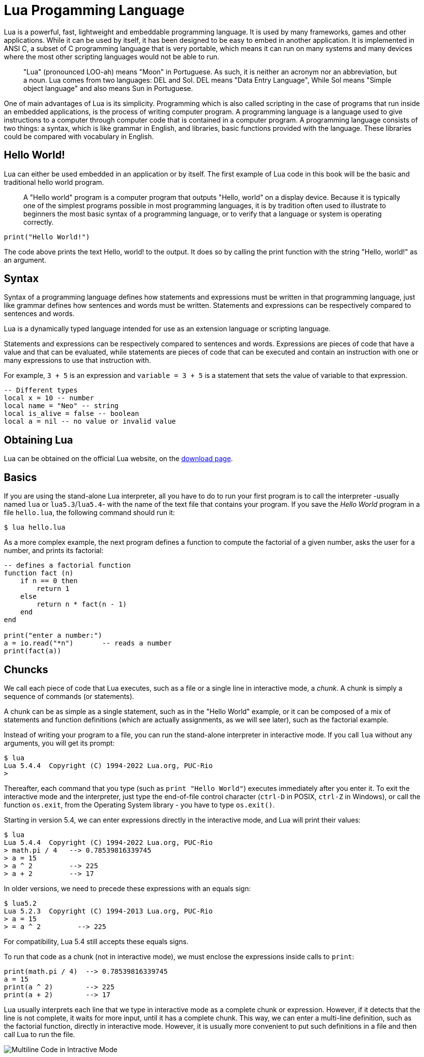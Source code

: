 = Lua Progamming Language

Lua is a powerful, fast, lightweight and embeddable programming language. It is
used by many frameworks, games and other applications. While it can be used by
itself, it has been designed to be easy to embed in another application. It is
implemented in ANSI C, a subset of C programming language that is very
portable, which means it can run on many systems and many devices where the
most other scripting languages would not be able to run.

[quote]
____
"Lua" (pronounced LOO-ah) means "Moon" in Portuguese. As such, it is neither an
acronym nor an abbreviation, but a noun. Lua comes from two languages: DEL and
Sol. DEL means "Data Entry Language", While Sol means "Simple object language"
and also means Sun in Portuguese.
____

One of main advantages of Lua is its simplicity. Programming which is also
called scripting in the case of programs that run inside an embedded
applications, is the process of writing computer program. A programming
language is a language used to give instructions to a computer through computer
code that is contained in a computer program. A programming language consists
of two things: a syntax, which is like grammar in English, and libraries, basic
functions provided with the language. These libraries could be compared with
vocabulary in English.

== Hello World!

Lua can either be used embedded in an application or by itself. The first
example of Lua code in this book will be the basic and traditional hello world
program.

[quote]
____
A "Hello world" program is a computer program that outputs "Hello, world" on a
display device. Because it is typically one of the simplest programs possible
in most programming languages, it is by tradition often used to illustrate to
beginners the most basic syntax of a programming language, or to verify that a
language or system is operating correctly.
____

[source,lua]
----
print("Hello World!")
----

The code above prints the text Hello, world! to the output. It does so by
calling the print function with the string "Hello, world!" as an argument.

== Syntax

Syntax of a programming language defines how statements and expressions must be
written in that programming language, just like grammar defines how sentences
and words must be written. Statements and expressions can be respectively
compared to sentences and words.

Lua is a dynamically typed language intended for use as an extension language or scripting language.

Statements and expressions can be respectively compared to sentences and
words. Expressions are pieces of code that have a value and that can be evaluated, while
statements are pieces of code that can be executed and contain an instruction with one
or many expressions to use that instruction with.

For example, `3 + 5` is an expression and `variable = 3 + 5` is a statement
that sets the value of variable to that expression.

[source,lua]
----
-- Different types
local x = 10 -- number
local name = "Neo" -- string
local is_alive = false -- boolean
local a = nil -- no value or invalid value
----

== Obtaining Lua

Lua can be obtained on the official Lua website,
on the http://www.lua.org/download.html[download page].

== Basics

If you are using the stand-alone Lua interpreter, all you have to do
to run your first program is to call the interpreter
-usually named `lua` or `lua5.3`/`lua5.4`-
with the name of the text file that contains your program.
If you save the _Hello World_ program in a file `hello.lua`,
the following command should run it:

....
$ lua hello.lua
....

As a more complex example, the next program defines a function to compute
the factorial of a given number, asks the user for a number,
and prints its factorial:

[source,lua]
----
-- defines a factorial function
function fact (n)
    if n == 0 then
        return 1
    else
        return n * fact(n - 1)
    end
end

print("enter a number:")
a = io.read("*n")       -- reads a number
print(fact(a))
----

== Chuncks

We call each piece of code that Lua executes, such as a file or a single line
in interactive mode, a _chunk_. A chunk is simply a sequence of commands
(or statements).

A chunk can be as simple as a single statement, such as in the "Hello World" example,
or it can be composed of a mix of statements and function definitions
(which are actually assignments, as we will see later), such as the factorial example.

Instead of writing your program to a file, you can run the stand-alone interpreter
in interactive mode. If you call `lua` without any arguments, you will get its prompt:

....
$ lua
Lua 5.4.4  Copyright (C) 1994-2022 Lua.org, PUC-Rio
>
....

Thereafter, each command that you type (such as `print "Hello World"`)
executes immediately after you enter it. To exit the interactive mode
and the interpreter, just type the end-of-file control character
(`ctrl-D` in POSIX, `ctrl-Z` in Windows), or call the function `os.exit`,
from the Operating System library - you have to type `os.exit()`.

Starting in version 5.4, we can enter expressions directly in the interactive mode,
and Lua will print their values:

....
$ lua
Lua 5.4.4  Copyright (C) 1994-2022 Lua.org, PUC-Rio
> math.pi / 4   --> 0.78539816339745
> a = 15
> a ^ 2         --> 225
> a + 2         --> 17
....

In older versions, we need to precede these expressions with an equals sign:

....
$ lua5.2
Lua 5.2.3  Copyright (C) 1994-2013 Lua.org, PUC-Rio
> a = 15
> = a ^ 2         --> 225
....

For compatibility, Lua 5.4 still accepts these equals signs.

To run that code as a chunk (not in interactive mode), we must enclose
the expressions inside calls to `print`:

[source,lua]
----
print(math.pi / 4)  --> 0.78539816339745
a = 15
print(a ^ 2)        --> 225
print(a + 2)        --> 17
----

Lua usually interprets each line that we type in interactive mode as a complete
chunk or expression. However, if it detects that the line is not complete,
it waits for more input, until it has a complete chunk. This way, we can enter a
multi-line definition, such as the factorial function, directly in interactive mode.
However, it is usually more convenient to put such definitions in a file and then
call Lua to run the file.

image::figs/intractive-multiline.png[Multiline Code in Intractive Mode]

We can use the `-i` option to instruct Lua to start an interactive session
after running a given chunk:

....
$ lua -i prog
....

A command line like this one will run the chunk in the file `prog` and then
prompt for interaction. This is especially useful for debugging and manual testing.

Another way to run chunks is with the function `dofile`, which immediately executes
a file. For instance, suppose we have a file `lib1.lua` with the following code:

[source,lua]
----
function norm (x, y)
    return math.sqrt(x^2 + y^2)
end

function twice (x)
    return 2.0 * x
end
----

Then, in interactive mode, we can type this code:

....
> dofile("lib1.lua")    -- load our library
> n = norm(3.4, 1.0)
> twice(n)              --> 7.0880180586677
....

The function `dofile` is useful also when we are testing a piece of code. We can work
with two windows: one is a text editor with our program (in a file `prog.lua`, say)
and the other is a console running Lua in interactive mode. After saving a
modification in our program, we execute `dofile("prog.lua")` in the Lua console to
load the new code; then we can exercise the new code, calling its functions and
printing the results.

=== Some Lexical Conventions

Identifiers (or names) in Lua can be any string of letters, digits, and underscores,
not beginning with a digit; for instance

* `i`
* `j`
* `i10`
* `_ij`
* `aSomewhatLongName`
* `_INPUT`

You should avoid identifiers starting with an underscore followed by one or more
upper-case letters (e.g., `\_VERSION`); they are reserved for special uses in Lua.
Usually, I reserve the identifier `_` (a single underscore) for dummy variables.

The following words are reserved; we cannot use them as identifiers:

[source,lua]
----
and end if or until break false in repeat while do for local
return else function nil then elseif goto not true
----

.Lua is case-sensitive
****
`and` is a reserved word, but `And` and `AND` are two different identifiers.
****

== Comments

A comment is a code annotation that is ignored by the programming language.
Comments can be used to describe one or many lines of code, to document a program,
to temporarily disable code, or for any other reason.

They need to be prefixed by
two hyphens to be recognized by Lua and they can be put either on their own line
or at the end of another line:

[source,lua]
----
print("This is normal code.")
-- This is a comment
print("This is still normal code.") -- Comment at the end of a line of code.
----

These comments are called short comments. It is also possible to create long comments,
which start with a long bracket and can continue on many lines:

[source,lua]
----
print("This is normal code")
--[[Line 1
Line 2
]]
----

Long brackets consist of two brackets in the middle of which any number of
equality signs may be put. That number is called the level of the long bracket.
Long brackets will continue until the next bracket of the same level, if there is one.

A long bracket with no equal sign is called a long bracket of level 0.
This approach makes it possible to use closing double brackets inside of
long comments by adding equal signs in the middle of the two brackets.
It is often useful to do this when using comments to disable blocks of code.

[source,lua]
----
--[==[
This is a comment that contains a closing long bracket of level 0 which is here:
 ]]
However, the closing double bracket doesn't make the comment end, because the
  comment was opened with an opening long bracket of level 2, and only a closing
  long bracket of level 2 can close it.
]==]
----

In the example above, the closing long bracket of level 0 (`]]`) does not close the comment,
but the closing long bracket of level 2 (`]==]`) does.

____
Long comments can be more complex than that, as we will see in
the section called "Long Strings".
____

== Expressions

Expressions are pieces of code that have a value and that can be
evaluated. They cannot be executed directly (with the exception of function calls), and
thus, a script that would contain only the following code, which consists of an expression,
would be erroneous:

[source,lua]
----
3 + 5
----

The code above is erroneous because all it contains is an expression.
The computer cannot execute `3 + 5`, since that does not make sense.

Code must be comprised of a sequence of statements. These statements can contain expressions
which will be values the statement has to manipulate or use to execute the instruction.

Some code examples in this chapter do not constitute valid code, because they consist of
only expressions. In the next chapter, statements will be covered and it will be possible to
start writing valid code.

Lua needs no separator between consecutive statements, but we can use a semicolon if
we wish. Line breaks play no role in Lua's syntax; for instance, the following
four chunks are all valid and equivalent:

[source,lua]
----
a = 1
b = a * 2

a = 1;
b = a * 2;

a = 1; b = a * 2
a = 1 b = a * 2 -- ugly, but valid
----

== Global Variables

Global variables do not need declarations; we simply use them. It is not an error
to access a non-initialized variable; we just get the value nil as the result:

....
> b   --> nil
> b = 10
> b   --> 10
....

If we assign nil to a global variable, Lua behaves as if we have never used the variable:

....
> b = nil
> b   --> nil
....

Lua does not differentiate a non-initialized variable from one that we assigned nil.
After the assignment, Lua can eventually reclaim the memory used by the variable.

== Types and Values

Lua is a dynamically-typed language. There are no type definitions in the language;
each value carries its own type.

There are eight basic types in Lua:
_nil_, _Boolean_, _number_, _string_, _userdata_, _function_, _thread_, and _table_.
The function `type` gives the type name of any given value:

....
> type(nil)           --> nil
> type(true)          --> boolean
> type(10.4 * 3)      --> number
> type("Hello world") --> string
> type(io.stdin)      --> userdata
> type(print)         --> function
> type(type)          --> function
> type({})            --> table
> type(type(X))       --> string
....

The last line will result in "`string`" no matter the value of `X`,
because the result of `type` is always a string.

The userdata type allows arbitrary C data to be stored in Lua variables.
It has no predefined operations in Lua, except assignment and equality test.
Userdata are used to represent new types created by an application program or
a library written in C; for instance, the standard I/O library uses them to
represent open files. We will discuss more about userdata later,
when we get to the C API.

Variables have no predefined types; any variable can contain values of any type:

....
> type(a)          --> nil    ('a' is not initialized)
> a = 10
> type(a)          --> number
> a = "a string!!"
> type(a)          --> string
> a = nil
> type(a)          --> nil
....

The list of data types for values are given below.

[horizontal]
Type:: Description
`nil`:: Used to differentiate the value from having some data or no(nil) data.
`boolean`:: Includes true and false as values. Generally used for condition checking.
`number`:: Represents real(double precision floating point) numbers.
`string`:: Represents array of characters.
`function`:: Represents a method that is written in C or Lua.
`userdata`:: Represents arbitrary C data.
`thread`:: Represents independent threads of execution and it is used to implement coroutines.
`table`:: Represent ordinary arrays, symbol tables, sets, records, graphs, trees, etc., and implements associative arrays. It can hold any value (except nil).

Usually, when we use a single variable for different types, the result is messy code.
However, sometimes the judicious use of this facility is helpful,
for instance in the use of nil to differentiate a normal return
value from an abnormal condition.

By default, all the variables will point to nil until they are assigned a value
or initialized.

We will discuss now the simple types nil and Boolean.

=== Nil

Nil is a type with a single value, nil, whose main property is to be different
from any other value. Lua uses nil as a kind of non-value, to represent the
absence of a useful value. As we have seen, a global variable has a nil value
by default, before its first assignment, and we can assign nil to a global
variable to delete it.

=== Booleans

The Boolean type has two values, `false` and `true`, which represent the
traditional Boolean values. However, Booleans do not hold a monopoly of
condition values: in Lua, any value can represent a condition. Conditional
tests (e.g., conditions in control structures) consider both the Boolean
`false` and `nil` as false and anything else as true. In particular, Lua
considers both zero and the empty string as `true` in conditional tests.

Throughout this book, I will write "false" to mean any false value, that is,
the Boolean `false` or nil. When I mean specifically the Boolean value, I will
write "false". The same holds for "true" and "`true`".

Lua supports a conventional set of logical operators: `and`, `or`, and `not`.
Like control structures, all logical operators consider both the Boolean
`false` and nil as false, and anything else as true. The result of the `and`
operator is its first operand if that operand is false; otherwise, the result
is its second operand.  The result of the `or` operator is its first operand if
it is not false; otherwise, the result is its second operand:

....
> 4 and 5           --> 5
> nil and 13        --> nil
> false and 13      --> false
> 0 or 5            --> 0
> false or "hi"     --> "hi"
> nil or false      --> false
....

Both **and** and **or** use short-circuit evaluation, that is, they evaluate
their second operand only when necessary. Short-circuit evaluation ensures that
expressions like (`i ~= 0 and a/i > b`) do not cause run-time errors: Lua will
not try to evaluate `a / i` when `i` is zero.

A useful Lua idiom is `x = x or v`, which is equivalent to

[source,lua]
----
if not x then x = v end
----

That is, it sets `x` to a default value `v` when `x` is not set
(provided that `x` is not set to **false**).

Another useful idiom is `((a and b) or c)` or simply `(a and b or c)`
(given that `and` has a higher precedence than `or`). It is equivalent to the C
expression `a ? b : c`, provided that `b` is not false. For instance, we can select
the maximum of two numbers `x` and `y` with the expression `(x > y) and x or y`.
When `x > y`, the first expression of the **and** is true, so the **and** results
in its second operand (`x`), which is always true (because it is a number),
and then the **or** expression results in the value of its first operand, `x`.
When `x > y` is false, the **and** expression is false and so the **or** results
in its second operand, `y`.

The not operator always gives a Boolean value:

....
> not nil        --> true
> not false      --> true
> not 0          --> false
> not not 1      --> true
> not not nil    --> false
....

The following operators are often used with boolean values,
but can also be used with values of any data type:

|===
| **Operation** | **Syntax** | **Description**

| _Boolean negation_ | `not a` | If a is false or nil, returns true. Otherwise, returns false.
| _Logical conjunction_ | `a and b` | Returns the first argument if it is false or nil. Otherwise, returns the second argument.
| _Logical disjunction_ | `a or b` | Returns the first argument if it is neither false nor nil. Otherwise, returns the second argument.
|===

Essentially, the `not` operator just negates the boolean value
(makes it false if it is true and makes it true if it is false),
the `and` operator returns true if both are true and false if not
and the `or` operator returns true if either of arguments is true and false otherwise.

[source,lua]
----
local is_alive = true
print(is_alive) -- true

local is_alive = false
print(is_alive) -- false
----

=== Numbers

Numbers generally represent quantities, but they can be used for many other things. The
number type in Lua works mostly in the same way as real numbers.

Numbers can be constructed as integers, decimal numbers, decimal exponents or
even in hexadecimal. Here are some valid numbers:

* `3`
* `3.0`
* `3.1416`
* `314.16e-2`
* `0.31416E1`
* `0xff`
* `0x56`

[source,lua]
----
-- The Lua
local a = 1
local b = 2
local c = a + b
print(c) -- 3

local d = b - a
print(d)

local x = 1 * 3 * 4 -- 12
print(x)

local y = (1+3) * 2 -- 8
print(y)

print(10 / 2) -- 5
print(2 ^ 2) -- 4
print(5 % 2) -- 1
print(-b) -- -2

-- Incerment
local level = 1
level = level + 1
print(level)
----

==== Arithmetic operations

The operators for numbers in Lua are the following:

|===
| *Operation* | *Syntax* | *Description* | *Example*

| _Arithmetic negation_
| `-a`
| Changes the sign of a and returns the value
| `-3.14159`

| _Addition_
| `a + b`
| Returns the sum of `a` and `b`
| `5.2 + 3.6`

| _Subtraction_
| `a - b`
| Subtracts b from a and returns the result
| `5.2 + 3.6`

| _Multiplication_
| `a * b`
| Returns the product of a and b
| `3.2 _ 1.5`

| _Exponentiation_
| `a ^ b`
| Returns a to the power b, or the exponentiation of a by b
| `5 ˆ 2`

| _Division_
| `a / b`
| Divides a by b and returns the result
| `6.4 / 2`

| _Modulus operation_
| `a % b`
| Returns the remainder of the division of a by b
| `5 % 3`
|===

==== Integers

A new subtype of numbers, integers, was added in Lua 5.3. Numbers can be either
integers or floats.  Floats are similar to numbers as described above, while
integers are numbers with
no decimal part.

Float division (`/`) and exponentiation always convert their operands to
floats, while all other operators give integers if their two operands were
integers.  In other cases, with the exception of the floor division operator
(`//`) the result is a float.

=== Strings

Strings are sequences of characters that can be used to represent text. They can be written
in Lua by being contained in double quotes, single quotes or long brackets
(it should be noted that comments and
strings have nothing in common other than the fact they can both be delimited by long
brackets, preceded by two hyphens in the case of comments).

Strings that aren't contained
in long brackets will only continue for one line. Because of this, the only way to make a
string that contains many lines without using long brackets is to use escape sequences. This
is also the only way to insert single or double quotes in certain cases.

. `' '`
. `" "`
. `[[ ]]`

[source,lua]
----
local phrase = [[My name is ]]
local name = 'P J'
print(phrase .. name) -- My name is P J

-- Strings and Numbers
local age = 21
local name = "Billy"
print(name .. " is " .. age .. " Years old")
----

Escape sequence characters are used in string to change the normal
interpretation of characters.

For example, to print double inverted commas
`("")`, we have to use `\"` in the string.

The escape sequence and its use is listed below in the table.

[horizontal]
*Escape Sequence*:: *Use*
`\a`:: Bell
`\b`:: Backspace
`\f`:: Formfeed
`\n`:: New line
`\r`:: Carriage return
`\t`:: Tab
`\v`:: Vertical tab
`\\`:: Backslash
`\"`:: Double quotes
`\'`:: Single quotes
`\[`:: Left square bracket
`\]`:: Right square bracket

It is possible to get the length of a string, as a number, by using the unary length operator
(`#`):

[source,lua]
----
print(#("This is a string")) --> 16
----

==== Concatenation

____
In https://en.wikipedia.org/wiki/formal%20language[formal language theory] and
https://en.wikipedia.org/wiki/computer%20programming[computer programming]
_string concatenation_ is the operation of joining two character
https://en.wikipedia.org/wiki/character%20string%20%28computer%20science%29[strings]
end-to-end.

."snowball"
====
The concatenation of "snow" and "ball".
====
____

=== Other types

The four basic types in Lua (numbers, booleans, nil and strings) have been described in
the previous sections, but four types are missing:
functions, tables, userdata and threads.

[horizontal]
Functions:: Pieces of code that can be called, receive values and return values back.
Tables:: Data structures that can be used for data manipulation.
Userdata:: Used internally by applications Lua is embedded in to allow
  Lua to communicate with that program through objects controlled by the
  application.
Threads:: Used by coroutines, which allow many functions to run at the _same time_.

== Literals


